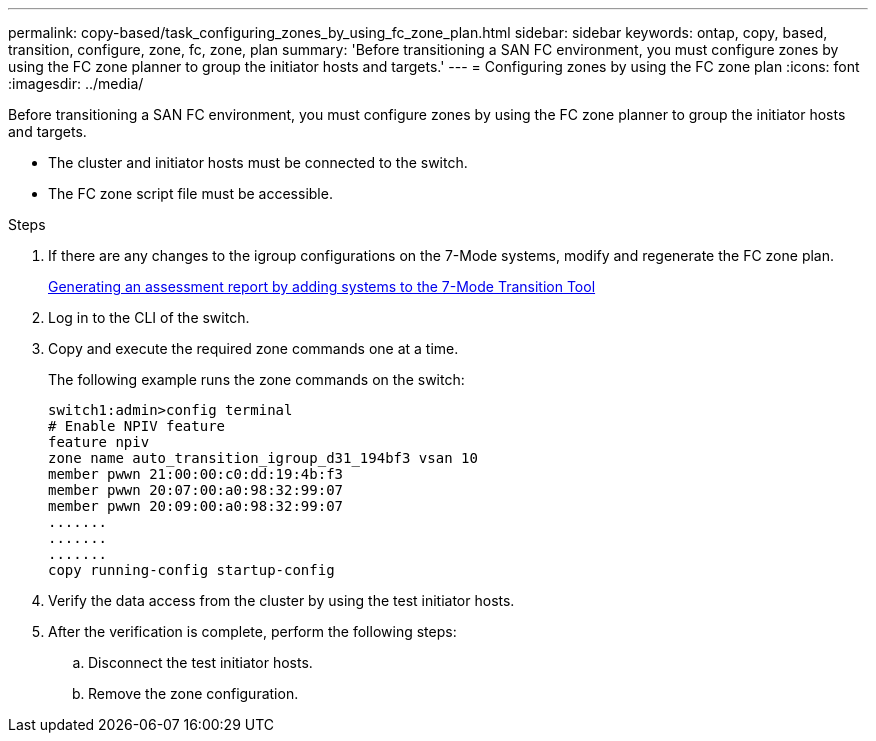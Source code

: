 ---
permalink: copy-based/task_configuring_zones_by_using_fc_zone_plan.html
sidebar: sidebar
keywords: ontap, copy, based, transition, configure, zone, fc, zone, plan
summary: 'Before transitioning a SAN FC environment, you must configure zones by using the FC zone planner to group the initiator hosts and targets.'
---
= Configuring zones by using the FC zone plan
:icons: font
:imagesdir: ../media/

[.lead]
Before transitioning a SAN FC environment, you must configure zones by using the FC zone planner to group the initiator hosts and targets.

* The cluster and initiator hosts must be connected to the switch.
* The FC zone script file must be accessible.

.Steps
. If there are any changes to the igroup configurations on the 7-Mode systems, modify and regenerate the FC zone plan.
+
xref:task_generating_an_assessment_report_by_adding_systems_to_7mtt.adoc[Generating an assessment report by adding systems to the 7-Mode Transition Tool]

. Log in to the CLI of the switch.
. Copy and execute the required zone commands one at a time.
+
The following example runs the zone commands on the switch:
+
----
switch1:admin>config terminal
# Enable NPIV feature
feature npiv
zone name auto_transition_igroup_d31_194bf3 vsan 10
member pwwn 21:00:00:c0:dd:19:4b:f3
member pwwn 20:07:00:a0:98:32:99:07
member pwwn 20:09:00:a0:98:32:99:07
.......
.......
.......
copy running-config startup-config
----

. Verify the data access from the cluster by using the test initiator hosts.
. After the verification is complete, perform the following steps:
 .. Disconnect the test initiator hosts.
 .. Remove the zone configuration.
